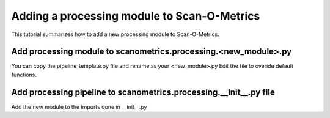 Adding a processing module to Scan-O-Metrics
============================================

This tutorial summarizes how to add a new processing module to Scan-O-Metrics.

Add processing module to scanometrics.processing.<new_module>.py
****************************************************************

You can copy the pipeline_template.py file and rename as your <new_module>.py
Edit the file to overide default functions.

Add processing pipeline to scanometrics.processing.__init__.py file
*******************************************************************

Add the new module to the imports done in __init__.py

